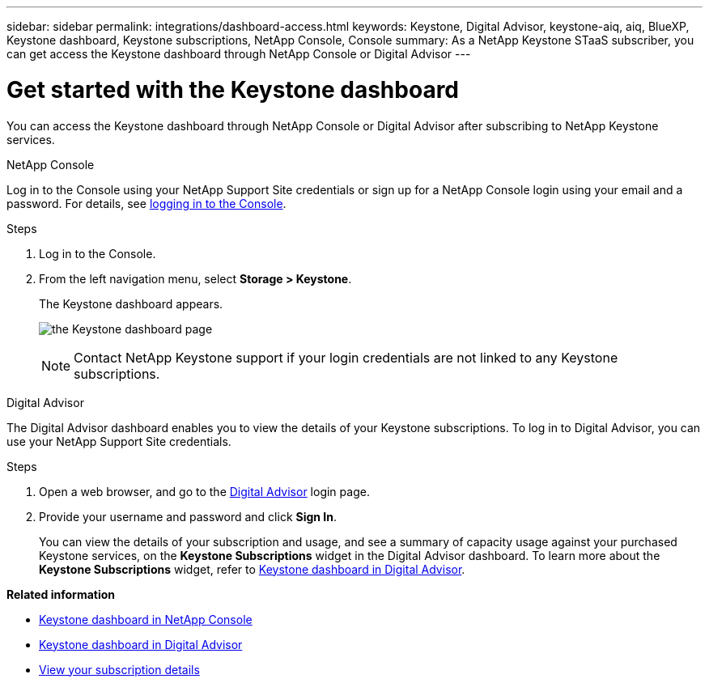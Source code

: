 ---
sidebar: sidebar
permalink: integrations/dashboard-access.html
keywords: Keystone, Digital Advisor, keystone-aiq, aiq, BlueXP, Keystone dashboard, Keystone subscriptions, NetApp Console, Console
summary: As a NetApp Keystone STaaS subscriber, you can get access the Keystone dashboard through NetApp Console or Digital Advisor
---

= Get started with the Keystone dashboard
:hardbreaks:
:nofooter:
:icons: font
:linkattrs:
:imagesdir: ../media/

[.lead]
You can access the Keystone dashboard through NetApp Console or Digital Advisor after subscribing to NetApp Keystone services.

[role="tabbed-block"]
====

.NetApp Console
--
Log in to the Console using your NetApp Support Site credentials or sign up for a NetApp Console login using your email and a password. For details, see link:https://docs.netapp.com/us-en/cloud-manager-setup-admin/task-logging-in.html[logging in to the Console^].

.Steps
. Log in to the Console.
. From the left navigation menu, select *Storage > Keystone*.
+
The Keystone dashboard appears.
+
image:discover-subscriptions-1.png[the Keystone dashboard page ]
+
NOTE: Contact NetApp Keystone support if your login credentials are not linked to any Keystone subscriptions.

//. If you are an existing Keystone user,
//+
//.. Click *Discover your subscriptions* to view the details about your subscriptions in the Keystone dashboard. 
//.. If subscriptions are not found, click *Add subscriptions manually*.
//.. Provide the required values and click *Discover* to view all your subscriptions.
//.. Select your subscriptions and click *Next*.
//.. Review details and click *Submit request* to view the details about your subscriptions in the Keystone dashboard.
//. If you are new to Keystone, click *Contact sales team*, provide the requested details, and click *Submit*.

--


.Digital Advisor
--

The Digital Advisor dashboard enables you to view the details of your Keystone subscriptions. To log in to Digital Advisor, you can use your NetApp Support Site credentials.

.Steps
. Open a web browser, and go to the link:https://activeiq.netapp.com/?source=onlinedocs[Digital Advisor^] login page.
. Provide your username and password and click *Sign In*.
+
You can view the details of your subscription and usage, and see a summary of capacity usage against your purchased Keystone services, on the *Keystone Subscriptions* widget in the Digital Advisor dashboard. To learn more about the *Keystone Subscriptions* widget, refer to link:../integrations/keystone-aiq.html[Keystone dashboard in Digital Advisor].
--
====

*Related information*

* link:../integrations/keystone-console.html[Keystone dashboard in NetApp Console]
* link:..//integrations/keystone-aiq.html[Keystone dashboard in Digital Advisor]
* link:../integrations/subscriptions-tab.html[View your subscription details]










